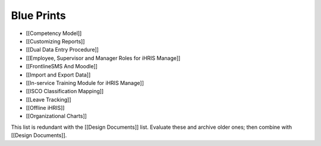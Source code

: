 Blue Prints
===========

* [[Competency Model]]
* [[Customizing Reports]]
* [[Dual Data Entry Procedure]]
* [[Employee, Supervisor and Manager Roles for iHRIS Manage]]
* [[FrontlineSMS And Moodle]]
* [[Import and Export Data]]
* [[In-service Training Module for iHRIS Manage]]
* [[ISCO Classification Mapping]]
* [[Leave Tracking]]
* [[Offline iHRIS]]
* [[Organizational Charts]]

This list is redundant with the [[Design Documents]] list. Evaluate these and archive older ones; then combine with [[Design Documents]].

